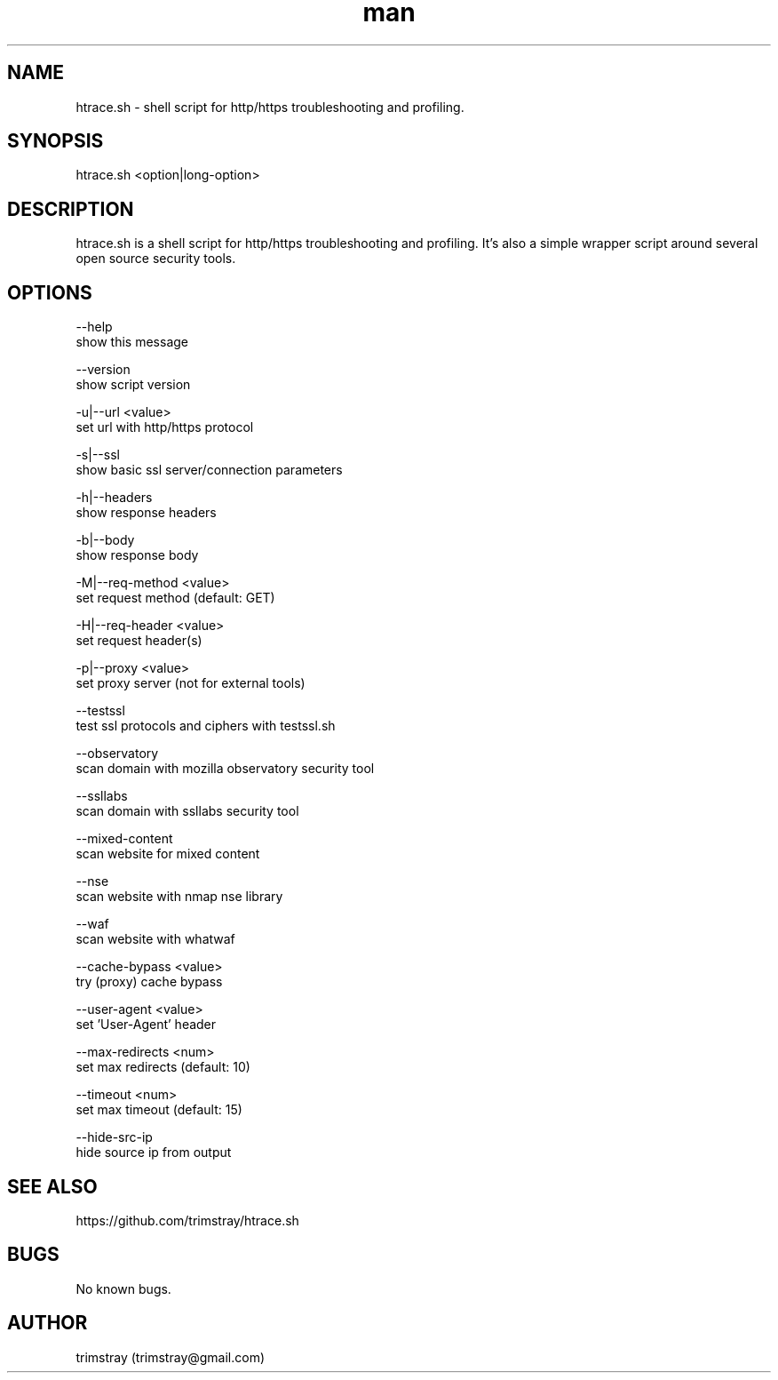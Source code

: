 .\" Manpage for htrace.sh.
.\" Contact trimstray@gmail.com.
.TH man 8 "12.07.2018" "1.1.3" "htrace.sh man page"
.SH NAME
htrace.sh \- shell script for http/https troubleshooting and profiling.
.SH SYNOPSIS
htrace.sh <option|long-option>
.SH DESCRIPTION
htrace.sh is a shell script for http/https troubleshooting and profiling. It's also a simple wrapper script around several open source security tools.
.SH OPTIONS
--help
        show this message

--version
        show script version

-u|--url <value>
        set url with http/https protocol

-s|--ssl
        show basic ssl server/connection parameters

-h|--headers
        show response headers

-b|--body
        show response body

-M|--req-method <value>
        set request method (default: GET)

-H|--req-header <value>
        set request header(s)

-p|--proxy <value>
        set proxy server (not for external tools)

--testssl
        test ssl protocols and ciphers with testssl.sh

--observatory
        scan domain with mozilla observatory security tool

--ssllabs
        scan domain with ssllabs security tool

--mixed-content
        scan website for mixed content

--nse
        scan website with nmap nse library

--waf
        scan website with whatwaf

--cache-bypass <value>
        try (proxy) cache bypass

--user-agent <value>
        set 'User-Agent' header

--max-redirects <num>
        set max redirects (default: 10)

--timeout <num>
        set max timeout (default: 15)

--hide-src-ip
        hide source ip from output
.SH SEE ALSO
https://github.com/trimstray/htrace.sh
.SH BUGS
No known bugs.
.SH AUTHOR
trimstray (trimstray@gmail.com)
